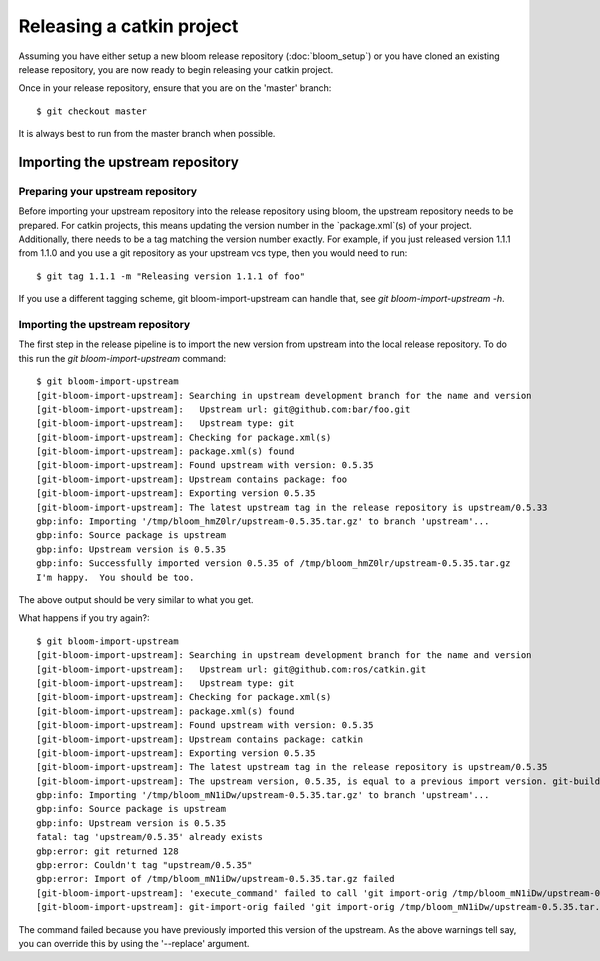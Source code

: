 Releasing a catkin project
==========================

Assuming you have either setup a new bloom release repository (:doc:`bloom_setup`) or you have cloned an existing release repository, you are now ready to begin releasing your catkin project.

Once in your release repository, ensure that you are on the 'master' branch::

    $ git checkout master

It is always best to run from the master branch when possible.

Importing the upstream repository
---------------------------------

Preparing your upstream repository
^^^^^^^^^^^^^^^^^^^^^^^^^^^^^^^^^^

Before importing your upstream repository into the release repository using bloom, the upstream repository needs to be prepared. For catkin projects, this means updating the version number in the `package.xml`(s) of your project. Additionally, there needs to be a tag matching the version number exactly. For example, if you just released version 1.1.1 from 1.1.0 and you use a git repository as your upstream vcs type, then you would need to run::

    $ git tag 1.1.1 -m "Releasing version 1.1.1 of foo"

If you use a different tagging scheme, git bloom-import-upstream can handle that, see `git bloom-import-upstream -h`.

Importing the upstream repository
^^^^^^^^^^^^^^^^^^^^^^^^^^^^^^^^^

The first step in the release pipeline is to import the new version from upstream into the local release repository. To do this run the `git bloom-import-upstream` command::

    $ git bloom-import-upstream
    [git-bloom-import-upstream]: Searching in upstream development branch for the name and version
    [git-bloom-import-upstream]:   Upstream url: git@github.com:bar/foo.git
    [git-bloom-import-upstream]:   Upstream type: git
    [git-bloom-import-upstream]: Checking for package.xml(s)
    [git-bloom-import-upstream]: package.xml(s) found
    [git-bloom-import-upstream]: Found upstream with version: 0.5.35
    [git-bloom-import-upstream]: Upstream contains package: foo
    [git-bloom-import-upstream]: Exporting version 0.5.35
    [git-bloom-import-upstream]: The latest upstream tag in the release repository is upstream/0.5.33
    gbp:info: Importing '/tmp/bloom_hmZ0lr/upstream-0.5.35.tar.gz' to branch 'upstream'...
    gbp:info: Source package is upstream
    gbp:info: Upstream version is 0.5.35
    gbp:info: Successfully imported version 0.5.35 of /tmp/bloom_hmZ0lr/upstream-0.5.35.tar.gz
    I'm happy.  You should be too.

The above output should be very similar to what you get.

What happens if you try again?::

    $ git bloom-import-upstream
    [git-bloom-import-upstream]: Searching in upstream development branch for the name and version
    [git-bloom-import-upstream]:   Upstream url: git@github.com:ros/catkin.git
    [git-bloom-import-upstream]:   Upstream type: git
    [git-bloom-import-upstream]: Checking for package.xml(s)
    [git-bloom-import-upstream]: package.xml(s) found
    [git-bloom-import-upstream]: Found upstream with version: 0.5.35
    [git-bloom-import-upstream]: Upstream contains package: catkin
    [git-bloom-import-upstream]: Exporting version 0.5.35
    [git-bloom-import-upstream]: The latest upstream tag in the release repository is upstream/0.5.35
    [git-bloom-import-upstream]: The upstream version, 0.5.35, is equal to a previous import version. git-buildpackage will fail, if you want to replace the existing upstream import use the '--replace' option.
    gbp:info: Importing '/tmp/bloom_mN1iDw/upstream-0.5.35.tar.gz' to branch 'upstream'...
    gbp:info: Source package is upstream
    gbp:info: Upstream version is 0.5.35
    fatal: tag 'upstream/0.5.35' already exists
    gbp:error: git returned 128
    gbp:error: Couldn't tag "upstream/0.5.35"
    gbp:error: Import of /tmp/bloom_mN1iDw/upstream-0.5.35.tar.gz failed
    [git-bloom-import-upstream]: 'execute_command' failed to call 'git import-orig /tmp/bloom_mN1iDw/upstream-0.5.35.tar.gz --no-interactive --no-merge' which had a return code (1):
    [git-bloom-import-upstream]: git-import-orig failed 'git import-orig /tmp/bloom_mN1iDw/upstream-0.5.35.tar.gz --no-interactive --no-merge'

The command failed because you have previously imported this version of the upstream. As the above warnings tell say, you can override this by using the '--replace' argument.


